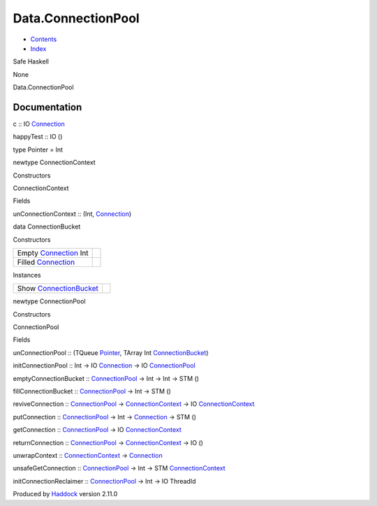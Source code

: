 ===================
Data.ConnectionPool
===================

-  `Contents <index.html>`__
-  `Index <doc-index.html>`__

 

Safe Haskell

None

Data.ConnectionPool

Documentation
=============

c :: IO `Connection <Data-SqlTransaction.html#t:Connection>`__

happyTest :: IO ()

type Pointer = Int

newtype ConnectionContext

Constructors

ConnectionContext

 

Fields

unConnectionContext :: (Int,
`Connection <Data-SqlTransaction.html#t:Connection>`__)
     

data ConnectionBucket

Constructors

+--------------------------------------------------------------------+-----+
| Empty `Connection <Data-SqlTransaction.html#t:Connection>`__ Int   |     |
+--------------------------------------------------------------------+-----+
| Filled `Connection <Data-SqlTransaction.html#t:Connection>`__      |     |
+--------------------------------------------------------------------+-----+

Instances

+---------------------------------------------------------------------------+-----+
| Show `ConnectionBucket <Data-ConnectionPool.html#t:ConnectionBucket>`__   |     |
+---------------------------------------------------------------------------+-----+

newtype ConnectionPool

Constructors

ConnectionPool

 

Fields

unConnectionPool :: (TQueue
`Pointer <Data-ConnectionPool.html#t:Pointer>`__, TArray Int
`ConnectionBucket <Data-ConnectionPool.html#t:ConnectionBucket>`__)
     

initConnectionPool :: Int -> IO
`Connection <Data-SqlTransaction.html#t:Connection>`__ -> IO
`ConnectionPool <Data-ConnectionPool.html#t:ConnectionPool>`__

emptyConnectionBucket ::
`ConnectionPool <Data-ConnectionPool.html#t:ConnectionPool>`__ -> Int ->
Int -> STM ()

fillConnectionBucket ::
`ConnectionPool <Data-ConnectionPool.html#t:ConnectionPool>`__ -> Int ->
STM ()

reviveConnection ::
`ConnectionPool <Data-ConnectionPool.html#t:ConnectionPool>`__ ->
`ConnectionContext <Data-ConnectionPool.html#t:ConnectionContext>`__ ->
IO `ConnectionContext <Data-ConnectionPool.html#t:ConnectionContext>`__

putConnection ::
`ConnectionPool <Data-ConnectionPool.html#t:ConnectionPool>`__ -> Int ->
`Connection <Data-SqlTransaction.html#t:Connection>`__ -> STM ()

getConnection ::
`ConnectionPool <Data-ConnectionPool.html#t:ConnectionPool>`__ -> IO
`ConnectionContext <Data-ConnectionPool.html#t:ConnectionContext>`__

returnConnection ::
`ConnectionPool <Data-ConnectionPool.html#t:ConnectionPool>`__ ->
`ConnectionContext <Data-ConnectionPool.html#t:ConnectionContext>`__ ->
IO ()

unwrapContext ::
`ConnectionContext <Data-ConnectionPool.html#t:ConnectionContext>`__ ->
`Connection <Data-SqlTransaction.html#t:Connection>`__

unsafeGetConnection ::
`ConnectionPool <Data-ConnectionPool.html#t:ConnectionPool>`__ -> Int ->
STM `ConnectionContext <Data-ConnectionPool.html#t:ConnectionContext>`__

initConnectionReclaimer ::
`ConnectionPool <Data-ConnectionPool.html#t:ConnectionPool>`__ -> Int ->
IO ThreadId

Produced by `Haddock <http://www.haskell.org/haddock/>`__ version 2.11.0
